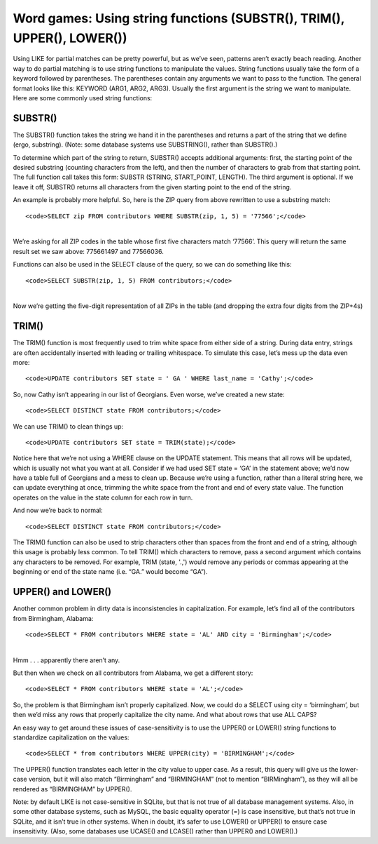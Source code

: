 Word games: Using string functions (SUBSTR(), TRIM(), UPPER(), LOWER())
~~~~~~~~~~~~~~~~~~~~~~~~~~~~~~~~~~~~~~~~~~~~~~~~~~~~~~~~~~~~~~~~~~~~~~~

Using LIKE for partial matches can be pretty powerful, but as we’ve
seen, patterns aren’t exactly beach reading. Another way to do partial
matching is to use string functions to manipulate the values. String
functions usually take the form of a keyword followed by parentheses.
The parentheses contain any arguments we want to pass to the function.
The general format looks like this: KEYWORD (ARG1, ARG2, ARG3). Usually
the first argument is the string we want to manipulate. Here are some
commonly used string functions:

SUBSTR()
^^^^^^^^

The SUBSTR() function takes the string we hand it in the parentheses and
returns a part of the string that we define (ergo, substring). (Note:
some database systems use SUBSTRING(), rather than SUBSTR().)

To determine which part of the string to return, SUBSTR() accepts
additional arguments: first, the starting point of the desired substring
(counting characters from the left), and then the number of characters
to grab from that starting point. The full function call takes this
form: SUBSTR (STRING, START_POINT, LENGTH). The third argument is
optional. If we leave it off, SUBSTR() returns all characters from the
given starting point to the end of the string.

An example is probably more helpful. So, here is the ZIP query from
above rewritten to use a substring match:

::

   <code>SELECT zip FROM contributors WHERE SUBSTR(zip, 1, 5) = '77566';</code>

| 
| We’re asking for all ZIP codes in the table whose first five
  characters match ‘77566’. This query will return the same result set
  we saw above: 775661497 and 77566036.

Functions can also be used in the SELECT clause of the query, so we can
do something like this:

::

   <code>SELECT SUBSTR(zip, 1, 5) FROM contributors;</code>

| 
| Now we’re getting the five-digit representation of all ZIPs in the
  table (and dropping the extra four digits from the ZIP+4s)

|image9|

TRIM()
^^^^^^

The TRIM() function is most frequently used to trim white space from
either side of a string. During data entry, strings are often
accidentally inserted with leading or trailing whitespace. To simulate
this case, let’s mess up the data even more:

::

   <code>UPDATE contributors SET state = ' GA ' WHERE last_name = 'Cathy';</code>

|image10|

So, now Cathy isn’t appearing in our list of Georgians. Even worse,
we’ve created a new state:

::

   <code>SELECT DISTINCT state FROM contributors;</code>

|image11|

We can use TRIM() to clean things up:

::

   <code>UPDATE contributors SET state = TRIM(state);</code>

Notice here that we’re not using a WHERE clause on the UPDATE statement.
This means that all rows will be updated, which is usually not what you
want at all. Consider if we had used SET state = ‘GA’ in the statement
above; we’d now have a table full of Georgians and a mess to clean up.
Because we’re using a function, rather than a literal string here, we
can update everything at once, trimming the white space from the front
and end of every state value. The function operates on the value in the
state column for each row in turn.

And now we’re back to normal:

::

   <code>SELECT DISTINCT state FROM contributors;</code>

|image12|

The TRIM() function can also be used to strip characters other than
spaces from the front and end of a string, although this usage is
probably less common. To tell TRIM() which characters to remove, pass a
second argument which contains any characters to be removed. For
example, TRIM (state, '.,') would remove any periods or commas appearing
at the beginning or end of the state name (i.e. “GA.” would become
“GA”).

UPPER() and LOWER()
^^^^^^^^^^^^^^^^^^^

Another common problem in dirty data is inconsistencies in
capitalization. For example, let’s find all of the contributors from
Birmingham, Alabama:

::

   <code>SELECT * FROM contributors WHERE state = 'AL' AND city = 'Birmingham';</code>

| 
| Hmm . . . apparently there aren’t any.

But then when we check on all contributors from Alabama, we get a
different story:

::

   <code>SELECT * FROM contributors WHERE state = 'AL';</code>

|image13|

So, the problem is that Birmingham isn’t properly capitalized. Now, we
could do a SELECT using city = ‘birmingham’, but then we’d miss any rows
that properly capitalize the city name. And what about rows that use ALL
CAPS?

An easy way to get around these issues of case-sensitivity is to use the
UPPER() or LOWER() string functions to standardize capitalization on the
values:

::

   <code>SELECT * from contributors WHERE UPPER(city) = 'BIRMINGHAM';</code>

The UPPER() function translates each letter in the city value to upper
case. As a result, this query will give us the lower-case version, but
it will also match “Birmingham” and “BIRMINGHAM” (not to mention
“BIRMingham”), as they will all be rendered as “BIRMINGHAM” by UPPER().

Note: by default LIKE is not case-sensitive in SQLite, but that is not
true of all database management systems. Also, in some other database
systems, such as MySQL, the basic equality operator (=) is case
insensitive, but that’s not true in SQLite, and it isn’t true in other
systems. When in doubt, it’s safer to use LOWER() or UPPER() to ensure
case insensitivity. (Also, some databases use UCASE() and LCASE() rather
than UPPER() and LOWER().)

.. |image9| image:: https://github.com/tthibo/SQL-Tutorial/raw/master/tutorial_files/images/select_substr.png
.. |image10| image:: https://github.com/tthibo/SQL-Tutorial/raw/master/tutorial_files/images/state_ga.png
.. |image11| image:: https://github.com/tthibo/SQL-Tutorial/raw/master/tutorial_files/images/distinct_state_space.png
.. |image12| image:: https://github.com/tthibo/SQL-Tutorial/raw/master/tutorial_files/images/select_distinct_state_normal.png
.. |image13| image:: https://github.com/tthibo/SQL-Tutorial/raw/master/tutorial_files/images/alabama.png

